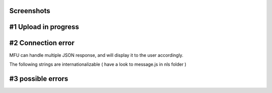 
Screenshots
==================

#1 Upload in progress
===========================


.. image:: _static/sample.png


#2 Connection error
===========================
 
 
.. image:: _static/sample2.png
	

 
MFU can handle multiple JSON response, and will display it to the user accordingly.

The following strings are internationalizable ( have a look to message.js in nls folder )

#3 possible errors
===========================

.. image:: _static/sample3.png


